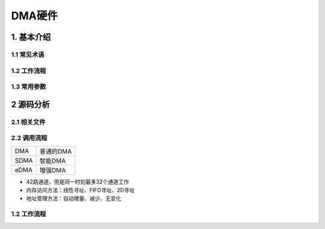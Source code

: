 DMA硬件
=======

1. 基本介绍
-----------

1.1 常见术语
************

1.2 工作流程
************

1.3 常用参数
************

2 源码分析
---------------

2.1 相关文件
************

2.2 调用流程
*************


========== =================
DMA        普通的DMA
SDMA       智能DMA
eDMA       增强DMA
========== =================


- 42路通道，但是同一时刻最多32个通道工作
- 内存访问方法：线性寻址、FIFO寻址、2D寻址
- 地址管理方法：自动增量、减少、无变化

1.2 工作流程
************
